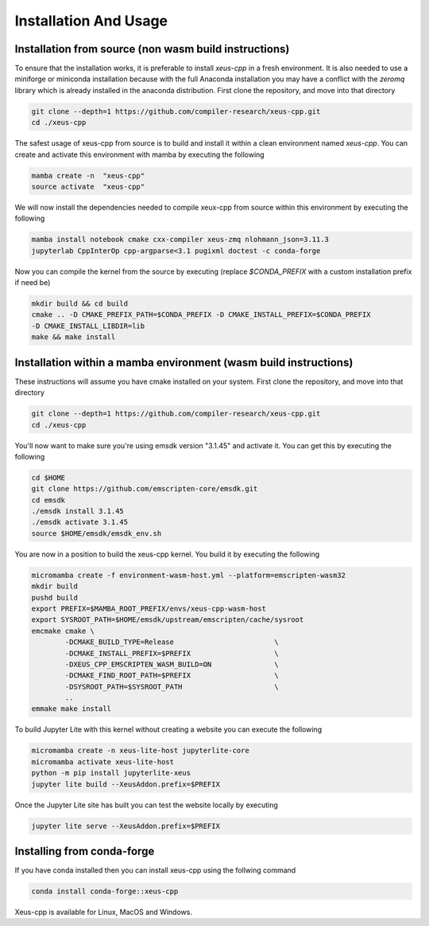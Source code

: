 Installation And Usage
--------------------

Installation from source (non wasm build instructions)
========================

To ensure that the installation works, it is preferable to install `xeus-cpp` in a
fresh environment. It is also needed to use a miniforge or miniconda installation 
because with the full Anaconda installation you may have a conflict with the `zeromq` 
library which is already installed in the anaconda distribution. First clone the 
repository, and move into that directory

.. code-block:: bash

    git clone --depth=1 https://github.com/compiler-research/xeus-cpp.git
    cd ./xeus-cpp

The safest usage of xeus-cpp from source is to build and install it within a 
clean environment named `xeus-cpp`. You can create and activate 
this environment with mamba by executing the following

.. code-block:: bash

    mamba create -n  "xeus-cpp"
    source activate  "xeus-cpp"

We will now install the dependencies needed to compile xeux-cpp from source within 
this environment by executing the following

.. code-block:: bash

    mamba install notebook cmake cxx-compiler xeus-zmq nlohmann_json=3.11.3
    jupyterlab CppInterOp cpp-argparse<3.1 pugixml doctest -c conda-forge

Now you can compile the kernel from the source by executing (replace `$CONDA_PREFIX` 
with a custom installation prefix if need be)

.. code-block:: bash

    mkdir build && cd build
    cmake .. -D CMAKE_PREFIX_PATH=$CONDA_PREFIX -D CMAKE_INSTALL_PREFIX=$CONDA_PREFIX 
    -D CMAKE_INSTALL_LIBDIR=lib
    make && make install

Installation within a mamba environment (wasm build instructions)
========================

These instructions will assume you have cmake installed on your system. First clone the repository, and move into that directory

.. code-block:: bash

    git clone --depth=1 https://github.com/compiler-research/xeus-cpp.git
    cd ./xeus-cpp


You'll now want to make sure you're using emsdk version "3.1.45" and activate it. You can get this by executing the following

.. code-block:: bash

    cd $HOME
    git clone https://github.com/emscripten-core/emsdk.git
    cd emsdk
    ./emsdk install 3.1.45
    ./emsdk activate 3.1.45
    source $HOME/emsdk/emsdk_env.sh


You are now in a position to build the xeus-cpp kernel. You build it by executing the following

.. code-block:: bash

    micromamba create -f environment-wasm-host.yml --platform=emscripten-wasm32
    mkdir build
    pushd build
    export PREFIX=$MAMBA_ROOT_PREFIX/envs/xeus-cpp-wasm-host 
    export SYSROOT_PATH=$HOME/emsdk/upstream/emscripten/cache/sysroot
    emcmake cmake \
            -DCMAKE_BUILD_TYPE=Release                        \
            -DCMAKE_INSTALL_PREFIX=$PREFIX                    \
            -DXEUS_CPP_EMSCRIPTEN_WASM_BUILD=ON               \
            -DCMAKE_FIND_ROOT_PATH=$PREFIX                    \
            -DSYSROOT_PATH=$SYSROOT_PATH                      \
            ..
    emmake make install


To build Jupyter Lite with this kernel without creating a website you can execute the following

.. code-block:: bash

    micromamba create -n xeus-lite-host jupyterlite-core
    micromamba activate xeus-lite-host
    python -m pip install jupyterlite-xeus
    jupyter lite build --XeusAddon.prefix=$PREFIX

Once the Jupyter Lite site has built you can test the website locally by executing

.. code-block:: bash

    jupyter lite serve --XeusAddon.prefix=$PREFIX

Installing from conda-forge
===========================

If you have conda installed then you can install xeus-cpp using the follwing command

.. code-block:: bash

    conda install conda-forge::xeus-cpp

Xeus-cpp is available for Linux, MacOS and Windows.
